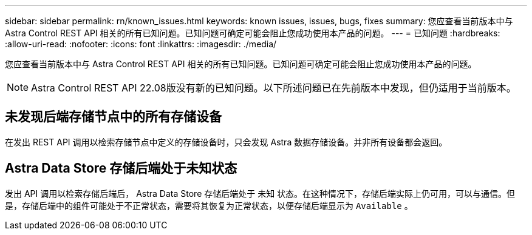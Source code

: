 ---
sidebar: sidebar 
permalink: rn/known_issues.html 
keywords: known issues, issues, bugs, fixes 
summary: 您应查看当前版本中与 Astra Control REST API 相关的所有已知问题。已知问题可确定可能会阻止您成功使用本产品的问题。 
---
= 已知问题
:hardbreaks:
:allow-uri-read: 
:nofooter: 
:icons: font
:linkattrs: 
:imagesdir: ./media/


[role="lead"]
您应查看当前版本中与 Astra Control REST API 相关的所有已知问题。已知问题可确定可能会阻止您成功使用本产品的问题。


NOTE: Astra Control REST API 22.08版没有新的已知问题。以下所述问题已在先前版本中发现，但仍适用于当前版本。



== 未发现后端存储节点中的所有存储设备

在发出 REST API 调用以检索存储节点中定义的存储设备时，只会发现 Astra 数据存储设备。并非所有设备都会返回。



== Astra Data Store 存储后端处于未知状态

发出 API 调用以检索存储后端后， Astra Data Store 存储后端处于 `未知` 状态。在这种情况下，存储后端实际上仍可用，可以与通信。但是，存储后端中的组件可能处于不正常状态，需要将其恢复为正常状态，以便存储后端显示为 `Available` 。
